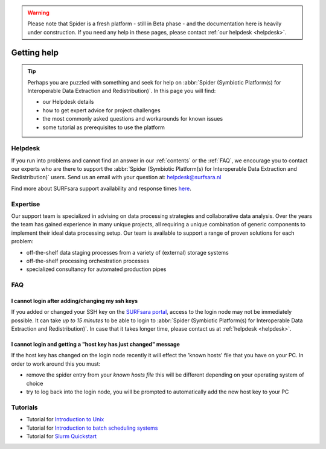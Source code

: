 .. warning:: Please note that Spider is a fresh platform - still in Beta phase - and the documentation here is heavily under construction. If you need any help in these pages, please contact :ref:`our helpdesk <helpdesk>`.

************
Getting help
************

.. Tip:: Perhaps you are puzzled with something and seek for help on :abbr:`Spider (Symbiotic Platform(s) for Interoperable Data Extraction and Redistribution)`. In this page you will find:

     * our Helpdesk details
     * how to get expert advice for project challenges
     * the most commonly asked questions and workarounds for known issues
     * some tutorial as prerequisites to use the platform


.. _helpdesk:

========
Helpdesk
========

If you run into problems and cannot find an answer in our :ref:`contents` or the
:ref:`FAQ`, we encourage you to contact our experts who are there to support
the :abbr:`Spider (Symbiotic Platform(s) for Interoperable Data
Extraction and Redistribution)` users. Send us an email with your question at:
helpdesk@surfsara.nl

Find more about SURFsara support availability and response times `here`_.


.. _expertise:

=========
Expertise
=========

Our support team is specialized in advising on data processing strategies and
collaborative data analysis. Over the years the team has gained experience in
many unique projects, all requiring a unique combination of generic components
to implement their ideal data processing setup. Our team is available to support
a range of proven solutions for each problem:

* off-the-shelf data staging processes from a variety of (external) storage systems
* off-the-shelf processing orchestration processes
* specialized consultancy for automated production pipes


.. _FAQ:

===
FAQ
===

I cannot login after adding/changing my ssh keys
================================================

If you added or changed your SSH key on the `SURFsara portal <https://portal.surfsara.nl/>`_, access to the login node
may not be immediately possible. It can take *up to 15 minutes* to be able to login
to :abbr:`Spider (Symbiotic Platform(s) for Interoperable Data
Extraction and Redistribution)`. In case that it takes longer time, please contact us at :ref:`helpdesk <helpdesk>`.
 
I cannot login and getting a "host key has just changed" message
================================================

If the host key has changed on the login node recently it will effect the 'known hosts' file that you
have on your PC. In order to work around this you must:

* remove the spider entry from your `known hosts file` this will be different depending on your operating system of choice
* try to log back into the login node, you will be prompted to automatically add the new host key to your PC


.. _tutorials:

=========
Tutorials
=========

* Tutorial for `Introduction to Unix`_
* Tutorial for `Introduction to batch scheduling systems`_
* Tutorial for `Slurm Quickstart`_

.. seealso:: Still need help? Contact :ref:`our helpdesk <helpdesk>`

.. Links:

.. _`Here`: https://www.surf.nl/en/purchasing-platforms-from-surfsara/helpdesk-surfsara-platforms
.. _`Introduction to Unix`: https://swcarpentry.github.io/shell-novice/
.. _`Introduction to batch scheduling systems`: https://psteinb.github.io/hpc-in-a-day/
.. _`Slurm Quickstart`: https://slurm.schedmd.com/quickstart.html
